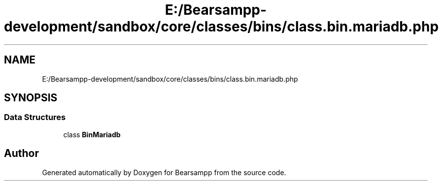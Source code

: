 .TH "E:/Bearsampp-development/sandbox/core/classes/bins/class.bin.mariadb.php" 3 "Version 2025.8.29" "Bearsampp" \" -*- nroff -*-
.ad l
.nh
.SH NAME
E:/Bearsampp-development/sandbox/core/classes/bins/class.bin.mariadb.php
.SH SYNOPSIS
.br
.PP
.SS "Data Structures"

.in +1c
.ti -1c
.RI "class \fBBinMariadb\fP"
.br
.in -1c
.SH "Author"
.PP 
Generated automatically by Doxygen for Bearsampp from the source code\&.
